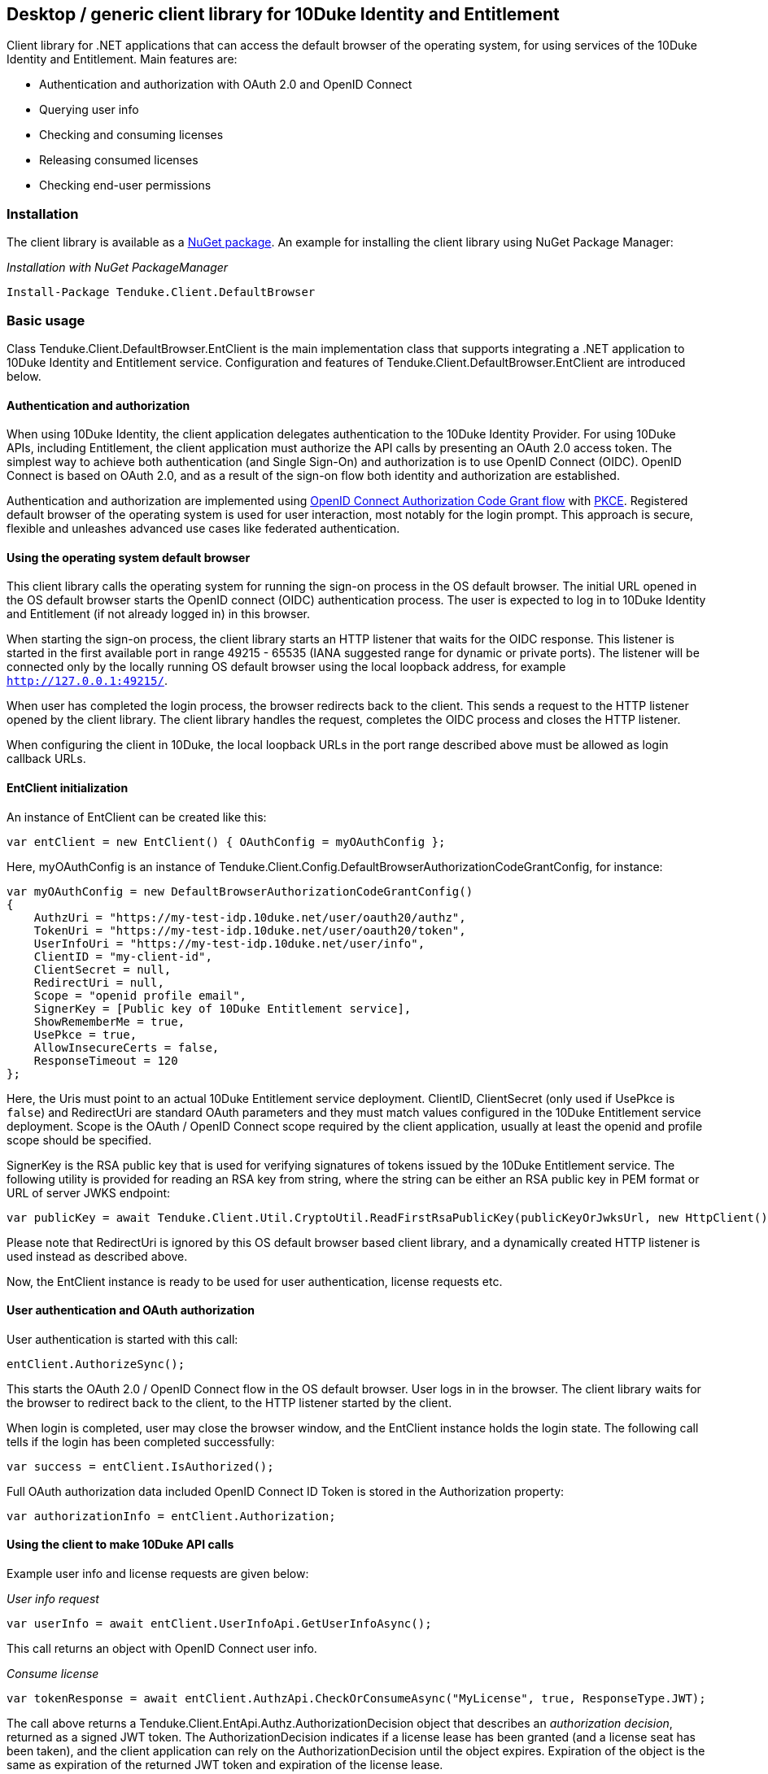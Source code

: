 == Desktop / generic client library for 10Duke Identity and Entitlement

Client library for .NET applications that can access the default browser of the operating system, for using services of the 10Duke Identity and Entitlement. Main features are:

* Authentication and authorization with OAuth 2.0 and OpenID Connect
* Querying user info
* Checking and consuming licenses
* Releasing consumed licenses
* Checking end-user permissions

=== Installation

The client library is available as a https://www.nuget.org/packages/Tenduke.Client.DefaultBrowser/[NuGet package]. An example for installing the client library using NuGet Package Manager:

._Installation with NuGet PackageManager_
----
Install-Package Tenduke.Client.DefaultBrowser
----


=== Basic usage

Class +Tenduke.Client.DefaultBrowser.EntClient+ is the main implementation class that supports integrating a .NET application to 10Duke Identity and Entitlement service. Configuration and features of +Tenduke.Client.DefaultBrowser.EntClient+ are introduced below.

==== Authentication and authorization

When using 10Duke Identity, the client application delegates authentication to the 10Duke Identity Provider. For using 10Duke APIs, including Entitlement, the client application must authorize the API calls by presenting an OAuth 2.0 access token. The simplest way to achieve both authentication (and Single Sign-On) and authorization is to use OpenID Connect (OIDC). OpenID Connect is based on OAuth 2.0, and as a result of the sign-on flow both identity and authorization are established.

Authentication and authorization are implemented using https://openid.net/specs/openid-connect-core-1_0.html#CodeFlowAuth[OpenID Connect Authorization Code Grant flow] with https://tools.ietf.org/html/rfc7636[PKCE]. Registered default browser of the operating system is used for user interaction, most notably for the login prompt. This approach is secure, flexible and unleashes advanced use cases like federated authentication.

==== Using the operating system default browser

This client library calls the operating system for running the sign-on process in the OS default browser. The initial URL opened in the OS default browser starts the OpenID connect (OIDC) authentication process. The user is expected to log in to 10Duke Identity and Entitlement (if not already logged in) in this browser.

When starting the sign-on process, the client library starts an HTTP listener that waits for the OIDC response. This listener is started in the first available port in range 49215 - 65535 (IANA suggested range for dynamic or private ports). The listener will be connected only by the locally running OS default browser using the local loopback address, for example `http://127.0.0.1:49215/`.

When user has completed the login process, the browser redirects back to the client. This sends a request to the HTTP listener opened by the client library. The client library handles the request, completes the OIDC process and closes the HTTP listener.

When configuring the client in 10Duke, the local loopback URLs in the port range described above must be allowed as login callback URLs.

==== EntClient initialization

An instance of EntClient can be created like this:
[source,csharp]
----
var entClient = new EntClient() { OAuthConfig = myOAuthConfig };
----

Here, +myOAuthConfig+ is an instance of +Tenduke.Client.Config.DefaultBrowserAuthorizationCodeGrantConfig+, for instance:
[source,csharp]
----
var myOAuthConfig = new DefaultBrowserAuthorizationCodeGrantConfig()
{
    AuthzUri = "https://my-test-idp.10duke.net/user/oauth20/authz",
    TokenUri = "https://my-test-idp.10duke.net/user/oauth20/token",
    UserInfoUri = "https://my-test-idp.10duke.net/user/info",
    ClientID = "my-client-id",
    ClientSecret = null,
    RedirectUri = null,
    Scope = "openid profile email",
    SignerKey = [Public key of 10Duke Entitlement service],
    ShowRememberMe = true,
    UsePkce = true,
    AllowInsecureCerts = false,
    ResponseTimeout = 120
};
----

Here, the Uris must point to an actual 10Duke Entitlement service deployment. +ClientID+, +ClientSecret+ (only used if +UsePkce+ is `false`) and +RedirectUri+ are standard OAuth parameters and they must match values configured in the 10Duke Entitlement service deployment. +Scope+ is the OAuth / OpenID Connect scope required by the client application, usually at least the +openid+ and +profile+ scope should be specified.

+SignerKey+ is the RSA public key that is used for verifying signatures of tokens issued by the 10Duke Entitlement service. The following utility is provided for reading an RSA key from string, where the string can be either an RSA public key in PEM format or URL of server JWKS endpoint:
[source,csharp]
----
var publicKey = await Tenduke.Client.Util.CryptoUtil.ReadFirstRsaPublicKey(publicKeyOrJwksUrl, new HttpClient());
----

Please note that +RedirectUri+ is ignored by this OS default browser based client library, and a dynamically created HTTP listener is used instead as described above.

Now, the +EntClient+ instance is ready to be used for user authentication, license requests etc.

==== User authentication and OAuth authorization

User authentication is started with this call:
[source,csharp]
----
entClient.AuthorizeSync();
----

This starts the OAuth 2.0 / OpenID Connect flow in the OS default browser. User logs in in the browser. The client library waits for the browser to redirect back to the client, to the HTTP listener started by the client.

When login is completed, user may close the browser window, and the +EntClient+ instance holds the login state. The following call tells if the login has been completed successfully:
[source,csharp]
----
var success = entClient.IsAuthorized();
----

Full OAuth authorization data included OpenID Connect ID Token is stored in the +Authorization+ property:
[source,csharp]
----
var authorizationInfo = entClient.Authorization;
----

==== Using the client to make 10Duke API calls

Example user info and license requests are given below:

._User info request_
[source,csharp]
----
var userInfo = await entClient.UserInfoApi.GetUserInfoAsync();
----

This call returns an object with OpenID Connect user info.

._Consume license_
[source,csharp]
----
var tokenResponse = await entClient.AuthzApi.CheckOrConsumeAsync("MyLicense", true, ResponseType.JWT);
----

The call above returns a +Tenduke.Client.EntApi.Authz.AuthorizationDecision+ object that describes an _authorization decision_, returned as a signed JWT token. The +AuthorizationDecision+ indicates if a license lease has been granted (and a license seat has been taken), and the client application can rely on the +AuthorizationDecision+ until the object expires. Expiration of the object is the same as expiration of the returned JWT token and expiration of the license lease.

[source,csharp]
----
var tokenResponse = await entClient.AuthzApi.CheckOrConsumeAsync(
    "MyLicense",
    true,
    ResponseType.JWT,
    ConsumptionMode.Cache,
    new List<KeyValuePair<string, string>> { new KeyValuePair<string, string>("licenseId", licenseId) });
----

This example specifies some more parameters to the consumption request. The last parameter shown in the example can be used for giving any additional claims understood by the license consumption endpoint. Standard additional claims include `licenseId` and `entitlementId` that can be used for explicitly selecting the license or entitlement to consume. In basic use cases for consuming if a valid license is found, these parameters are not required.

License consumption requests compute a computer id that is sent with the consumption requests in order to identify the client hardware. Computer id can be customized by setting `ComputerIdentityConfig`, for example the following configuration makes computer id computation use FIPS-compliant SHA256 hash algorithm:

[source,csharp]
----
entClient.ComputerIdentityConfig = new ComputerIdentityConfig() { HashAlg = Desktop.Util.ComputerIdentity.HashAlg.SHA256 };
----

._Release license_
[source,csharp]
----
var tokenResponse = await entClient.AuthzApi.ReleaseLicenseAsync(tokenResponse["jti"], ResponseType.JWT);
----

This call is used for returning a consumed lease (license seat) back to the license pool.
